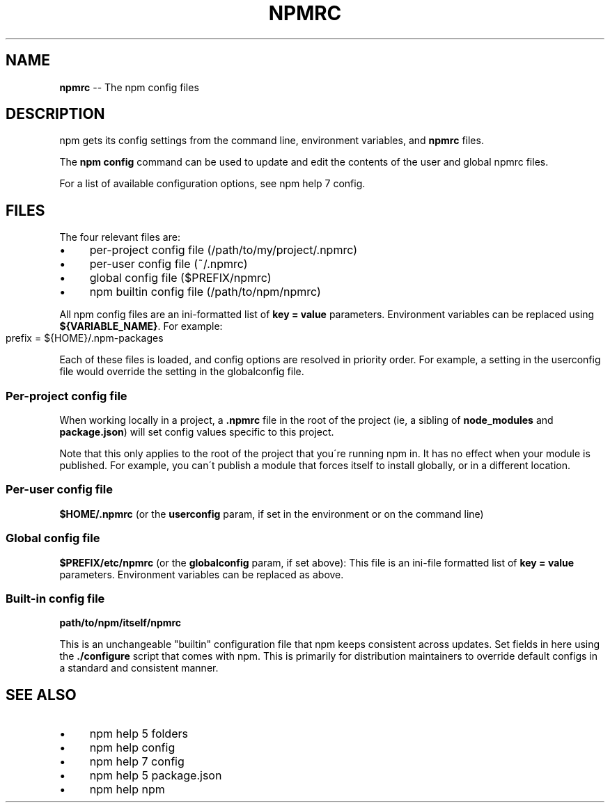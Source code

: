 .\" Generated with Ronnjs 0.4.0
.\" http://github.com/kapouer/ronnjs
.
.TH "NPMRC" "5" "November 2015" "" ""
.
.SH "NAME"
\fBnpmrc\fR \-\- The npm config files
.
.SH "DESCRIPTION"
npm gets its config settings from the command line, environment
variables, and \fBnpmrc\fR files\.
.
.P
The \fBnpm config\fR command can be used to update and edit the contents
of the user and global npmrc files\.
.
.P
For a list of available configuration options, see npm help 7 config\.
.
.SH "FILES"
The four relevant files are:
.
.IP "\(bu" 4
per\-project config file (/path/to/my/project/\.npmrc)
.
.IP "\(bu" 4
per\-user config file (~/\.npmrc)
.
.IP "\(bu" 4
global config file ($PREFIX/npmrc)
.
.IP "\(bu" 4
npm builtin config file (/path/to/npm/npmrc)
.
.IP "" 0
.
.P
All npm config files are an ini\-formatted list of \fBkey = value\fR
parameters\.  Environment variables can be replaced using \fB${VARIABLE_NAME}\fR\|\. For example:
.
.IP "" 4
.
.nf
prefix = ${HOME}/\.npm\-packages
.
.fi
.
.IP "" 0
.
.P
Each of these files is loaded, and config options are resolved in
priority order\.  For example, a setting in the userconfig file would
override the setting in the globalconfig file\.
.
.SS "Per\-project config file"
When working locally in a project, a \fB\|\.npmrc\fR file in the root of the
project (ie, a sibling of \fBnode_modules\fR and \fBpackage\.json\fR) will set
config values specific to this project\.
.
.P
Note that this only applies to the root of the project that you\'re
running npm in\.  It has no effect when your module is published\.  For
example, you can\'t publish a module that forces itself to install
globally, or in a different location\.
.
.SS "Per\-user config file"
\fB$HOME/\.npmrc\fR (or the \fBuserconfig\fR param, if set in the environment
or on the command line)
.
.SS "Global config file"
\fB$PREFIX/etc/npmrc\fR (or the \fBglobalconfig\fR param, if set above):
This file is an ini\-file formatted list of \fBkey = value\fR parameters\.
Environment variables can be replaced as above\.
.
.SS "Built\-in config file"
\fBpath/to/npm/itself/npmrc\fR
.
.P
This is an unchangeable "builtin" configuration file that npm keeps
consistent across updates\.  Set fields in here using the \fB\|\./configure\fR
script that comes with npm\.  This is primarily for distribution
maintainers to override default configs in a standard and consistent
manner\.
.
.SH "SEE ALSO"
.
.IP "\(bu" 4
npm help 5 folders
.
.IP "\(bu" 4
npm help config
.
.IP "\(bu" 4
npm help 7 config
.
.IP "\(bu" 4
npm help 5 package\.json
.
.IP "\(bu" 4
npm help npm
.
.IP "" 0

